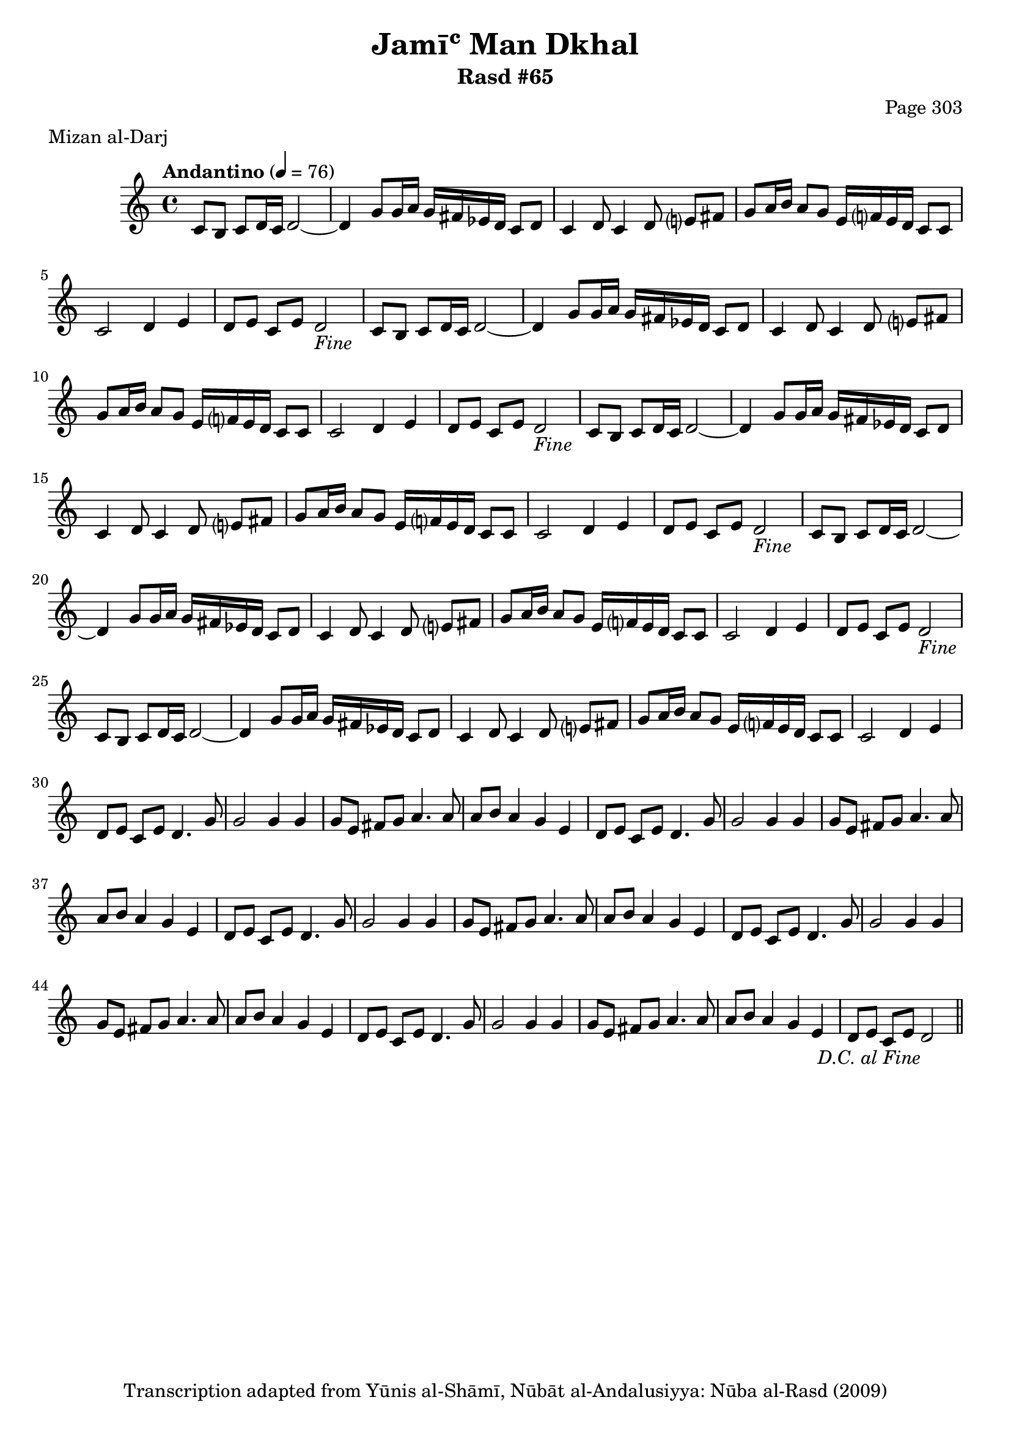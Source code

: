 \version "2.18.2"

\header {
	title = "Jamīʿ Man Dkhal"
	subtitle = "Rasd #65"
	composer = "Page 303"
	meter = "Mizan al-Darj"
	copyright = "Transcription adapted from Yūnis al-Shāmī, Nūbāt al-Andalusiyya: Nūba al-Rasd (2009)"
	tagline = ""
}

% VARIABLES

db = \bar "!"
dc = \markup { \right-align { \italic { "D.C. al Fine" } } }
ds = \markup { \right-align { \italic { "D.S. al Fine" } } }
dsalcoda = \markup { \right-align { \italic { "D.S. al Coda" } } }
dcalcoda = \markup { \right-align { \italic { "D.C. al Coda" } } }
fine = \markup { \italic { "Fine" } }
incomplete = \markup { \right-align "Incomplete: missing pages in scan. Following number is likely also missing" }
continue = \markup { \center-align "Continue..." }
segno = \markup { \musicglyph #"scripts.segno" }
coda = \markup { \musicglyph #"scripts.coda" }
error = \markup { { "Wrong number of beats in score" } }
repeaterror = \markup { { "Score appears to be missing repeat" } }
accidentalerror = \markup { { "Unclear accidentals" } }

% TRANSCRIPTION

\score {

	\relative d' {
		\clef "treble"
		\key c \major
		\time 4/4
			\set Timing.beamExceptions = #'()
			\set Timing.baseMoment = #(ly:make-moment 1/4)
			\set Timing.beatStructure = #'(1 1 1 1)
		\tempo "Andantino" 4 = 76

		\repeat unfold 5 {
			c8 b c d16 c d2~ |
			d4 g8 g16 a g fis ees d c8 d |
			c4 d8 c4 d8 e? fis |
			g a16 b a8 g e16 f? e d c8 c |
			c2 d4 e |
		}

		\alternative {
			{
				d8 e c e d2-\fine |
			}
			{
				d8 e c e d4. g8 |
			}
		}

		\repeat unfold 5 {
			g2 g4 g |
			g8 e fis g a4. a8 |
			a8 b a4 g e |
		}

		\alternative {
			{
				d8 e c e d4. g8 |
			}
			{
				d8 e c e d2-\dc \bar "||"
			}
		}

	}

	\layout {}
	\midi {}
}
